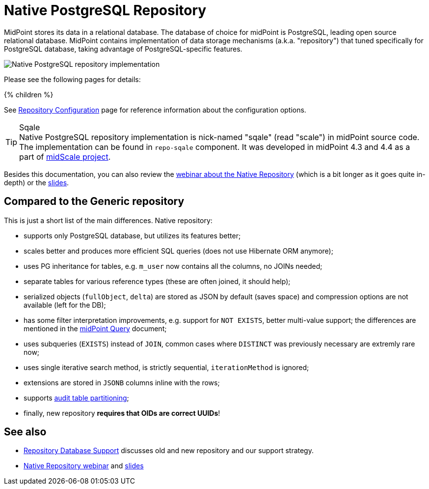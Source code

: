 = Native PostgreSQL Repository
:page-since: "4.4"
:page-upkeep-status: orange
:page-keywords: [ 'PostgreSQL', 'repository', 'database' ]
:page-display-order: 40

MidPoint stores its data in a relational database.
The database of choice for midPoint is PostgreSQL, leading open source relational database.
MidPoint contains implementation of data storage mechanisms (a.k.a. "repository") that tuned specifically for PostgreSQL database, taking advantage of PostgreSQL-specific features.

image::repo-native.png[Native PostgreSQL repository implementation]

Please see the following pages for details:

++++
{% children %}
++++

See xref:../configuration.adoc[Repository Configuration] page for reference information about the configuration options.

.Sqale
TIP: Native PostgreSQL repository implementation is nick-named "sqale" (read "scale") in midPoint source code.
The implementation can be found in `repo-sqale` component.
It was developed in midPoint 4.3 and 4.4 as a part of xref:/midpoint/projects/midscale/[midScale project].

Besides this documentation, you can also review the https://youtu.be/5ld4U7AqCck[webinar about the Native Repository]
(which is a bit longer as it goes quite in-depth) or the https://docs.evolveum.com/talks/files/2022-01-native-repository.pdf[slides].

== Compared to the Generic repository

This is just a short list of the main differences.
Native repository:

* supports only PostgreSQL database, but utilizes its features better;
* scales better and produces more efficient SQL queries (does not use Hibernate ORM anymore);
* uses PG inheritance for tables, e.g. `m_user` now contains all the columns, no JOINs needed;
* separate tables for various reference types (these are often joined, it should help);
* serialized objects (`fullObject`, `delta`) are stored as JSON by default (saves space)
and compression options are not available (left for the DB);
* has some filter interpretation improvements, e.g. support for `NOT EXISTS`, better multi-value support;
the differences are mentioned in the xref:/midpoint/reference/concepts/query/[midPoint Query] document;
* uses subqueries (`EXISTS`) instead of `JOIN`, common cases where `DISTINCT` was previously necessary are extremly rare now;
* uses single iterative search method, is strictly sequential, `iterationMethod` is ignored;
* extensions are stored in `JSONB` columns inline with the rows;
* supports xref:/midpoint/reference/repository/native-audit/#partitioning[audit table partitioning];
* finally, new repository *requires that OIDs are correct UUIDs*!

== See also

* xref:/midpoint/reference/repository/repository-database-support/[Repository Database Support]
discusses old and new repository and our support strategy.

* https://youtu.be/5ld4U7AqCck[Native Repository webinar]
and https://docs.evolveum.com/talks/files/2022-01-native-repository.pdf[slides]
